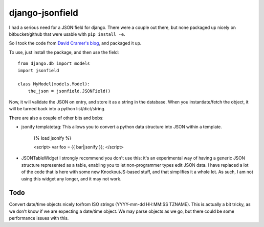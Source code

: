 django-jsonfield
===================

I had a serious need for a JSON field for django. There were a couple out
there, but none packaged up nicely on bitbucket/github that were usable
with ``pip install -e``.

So I took the code from `David Cramer's blog`_, and packaged it up.

To use, just install the package, and then use the field::


    from django.db import models
    import jsonfield
    
    class MyModel(models.Model):
        the_json = jsonfield.JSONField()
    
Now, it will validate the JSON on entry, and store it as a string in the
database.  When you instantiate/fetch the object, it will be turned back
into a python list/dict/string.

There are also a couple of other bits and bobs:

- jsonify templatetag:
  This allows you to convert a python data structure into JSON within a template.

    {% load jsonify %}
    
    <script>
    var foo = {{ bar|jsonify }};
    </script>
  
- JSONTableWidget
  I strongly recommend you don't use this: it's an experimental way of having
  a generic JSON structure represented as a table, enabling you to let non-programmer
  types edit JSON data.
  I have replaced a lot of the code that is here with some new KnockoutJS-based
  stuff, and that simplifies it a whole lot. As such, I am not using this widget
  any longer, and it may not work.

Todo
----------

Convert date/time objects nicely to/from ISO strings (YYYY-mm-dd HH:MM:SS 
TZNAME). This is actually a bit tricky, as we don't know if we are expecting
a date/time object. We may parse objects as we go, but there could be
some performance issues with this.

.. _David Cramer's blog: http://justcramer.com/2009/04/14/cleaning-up-with-json-and-sql/